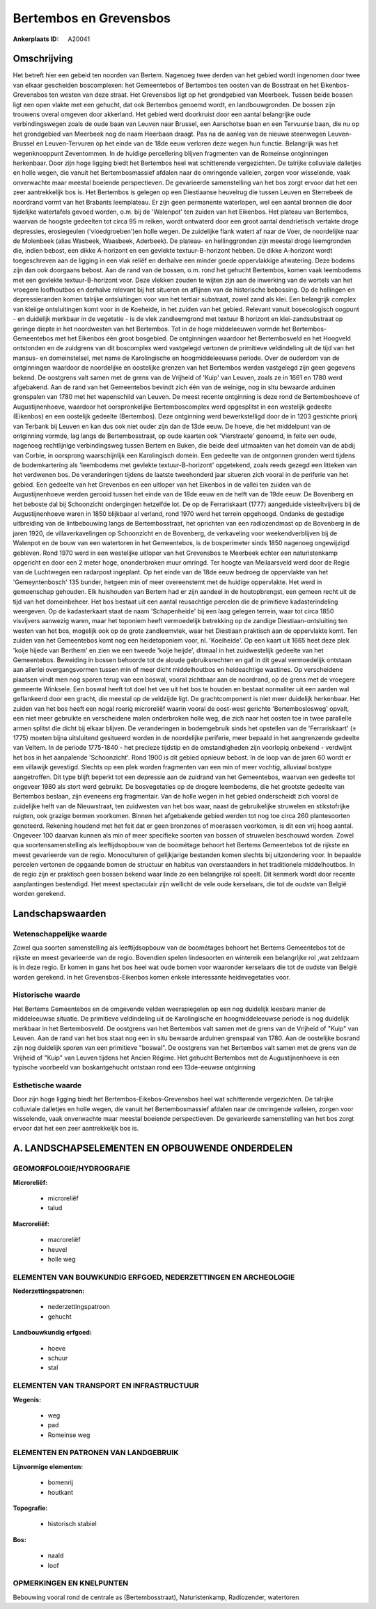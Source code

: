 Bertembos en Grevensbos
=======================

:Ankerplaats ID: A20041




Omschrijving
------------

Het betreft hier een gebeid ten noorden van Bertem. Nagenoeg twee
derden van het gebied wordt ingenomen door twee van elkaar gescheiden
boscomplexen: het Gemeentebos of Bertembos ten oosten van de Bosstraat
en het Eikenbos-Grevensbos ten westen van deze straat. Het Grevensbos
ligt op het grondgebied van Meerbeek. Tussen beide bossen ligt een open
vlakte met een gehucht, dat ook Bertembos genoemd wordt, en
landbouwgronden. De bossen zijn trouwens overal omgeven door akkerland.
Het gebied werd doorkruist door een aantal belangrijke oude
verbindingswegen zoals de oude baan van Leuven naar Brussel, een
Aarschotse baan en een Tervuurse baan, die nu op het grondgebied van
Meerbeek nog de naam Heerbaan draagt. Pas na de aanleg van de nieuwe
steenwegen Leuven-Brussel en Leuven-Tervuren op het einde van de 18de
eeuw verloren deze wegen hun functie. Belangrijk was het wegenknooppunt
Zeventommen. In de huidige percellering blijven fragmenten van de
Romeinse ontginningen herkenbaar. Door zijn hoge ligging biedt het
Bertembos heel wat schitterende vergezichten. De talrijke colluviale
dalletjes en holle wegen, die vanuit het Bertembosmassief afdalen naar
de omringende valleien, zorgen voor wisselende, vaak onverwachte maar
meestal boeiende perspectieven. De gevarieerde samenstelling van het bos
zorgt ervoor dat het een zeer aantrekkelijk bos is. Het Bertembos is
gelegen op een Diestiaanse heuvelrug die tussen Leuven en Sterrebeek de
noordrand vormt van het Brabants leemplateau. Er zijn geen permanente
waterlopen, wel een aantal bronnen die door tijdelijke watertafels
gevoed worden, o.m. bij de 'Walenpot' ten zuiden van het Eikenbos. Het
plateau van Bertembos, waarvan de hoogste gedeelten tot circa 95 m
reiken, wordt ontwaterd door een groot aantal dendrietisch vertakte
droge depressies, erosiegeulen ('vloedgroeben')en holle wegen. De
zuidelijke flank watert af naar de Voer, de noordelijke naar de
Molenbeek (alias Wasbeek, Waasbeek, Aderbeek). De plateau- en
hellinggronden zijn meestal droge leemgronden die, indien bebost, een
dikke A-horizont en een gevlekte textuur-B-horizont hebben. De dikke
A-horizont wordt toegeschreven aan de ligging in een vlak reliëf en
derhalve een minder goede oppervlakkige afwatering. Deze bodems zijn dan
ook doorgaans bebost. Aan de rand van de bossen, o.m. rond het gehucht
Bertembos, komen vaak leembodems met een gevlekte textuur-B-horizont
voor. Deze vlekken zouden te wijten zijn aan de inwerking van de wortels
van het vroegere loofhoutbos en derhalve relevant bij het situeren en
aflijnen van de historische bebossing. Op de hellingen en
depressieranden komen talrijke ontsluitingen voor van het tertiair
substraat, zowel zand als klei. Een belangrijk complex van kleiige
ontsluitingen komt voor in de Koeheide, in het zuiden van het gebied.
Relevant vanuit bosecologisch oogpunt - en duidelijk merkbaar in de
vegetatie - is de vlek zandleemgrond met textuur B horizont en
klei-zandsubstraat op geringe diepte in het noordwesten van het
Bertembos. Tot in de hoge middeleeuwen vormde het Bertembos-Gemeentebos
met het Eikenbos één groot bosgebied. De ontginningen waardoor het
Bertembosveld en het Hoogveld ontstonden en de zuidgrens van dit
boscomplex werd vastgelegd vertonen de primitieve veldindeling uit de
tijd van het mansus- en domeinstelsel, met name de Karolingische en
hoogmiddeleeuwse periode. Over de ouderdom van de ontginningen waardoor
de noordelijke en oostelijke grenzen van het Bertembos werden vastgelegd
zijn geen gegevens bekend. De oostgrens valt samen met de grens van de
Vrijheid of 'Kuip' van Leuven, zoals ze in 1661 en 1780 werd afgebakend.
Aan de rand van het Gemeentebos bevindt zich één van de weinige, nog in
situ bewaarde arduinen grenspalen van 1780 met het wapenschild van
Leuven. De meest recente ontginning is deze rond de Bertemboshoeve of
Augustijnenhoeve, waardoor het oorspronkelijke Bertemboscomplex werd
opgesplitst in een westelijk gedeelte (Eikenbos) en een oostelijk
gedeelte (Bertembos). Deze ontginning werd bewerkstelligd door de in
1203 gestichte priorij van Terbank bij Leuven en kan dus ook niet ouder
zijn dan de 13de eeuw. De hoeve, die het middelpunt van de ontginning
vormde, lag langs de Bertembosstraat, op oude kaarten ook 'Vierstraete'
genoemd, in feite een oude, nagenoeg rechtlijnige verbindingsweg tussen
Bertem en Buken, die beide deel uitmaakten van het domein van de abdij
van Corbie, in oorsprong waarschijnlijk een Karolingisch domein. Een
gedeelte van de ontgonnen gronden werd tijdens de bodemkartering als
'leembodems met gevlekte textuur-B-horizont' opgetekend, zoals reeds
gezegd een litteken van het verdwenen bos. De veranderingen tijdens de
laatste tweehonderd jaar situeren zich vooral in de periferie van het
gebied. Een gedeelte van het Grevenbos en een uitloper van het Eikenbos
in de vallei ten zuiden van de Augustijnenhoeve werden gerooid tussen
het einde van de 18de eeuw en de helft van de 19de eeuw. De Bovenberg en
het beboste dal bij Schoonzicht ondergingen hetzelfde lot. De op de
Ferrariskaart (1777) aangeduide visteeltvijvers bij de Augustijnenhoeve
waren in 1850 blijkbaar al verland, rond 1970 werd het terrein
opgehoogd. Ondanks de gestadige uitbreiding van de lintbebouwing langs
de Bertembosstraat, het oprichten van een radiozendmast op de Bovenberg
in de jaren 1920, de villaverkavelingen op Schoonzicht en de Bovenberg,
de verkaveling voor weekendverblijven bij de Walenpot en de bouw van een
watertoren in het Gemeentebos, is de bosperimeter sinds 1850 nagenoeg
ongewijzigd gebleven. Rond 1970 werd in een westelijke uitloper van het
Grevensbos te Meerbeek echter een naturistenkamp opgericht en door een 2
meter hoge, ononderbroken muur omringd. Ter hoogte van Meilaarsveld werd
door de Regie van de Luchtwegen een radarpost ingeplant. Op het einde
van de 18de eeuw bedroeg de oppervlakte van het 'Gemeyntenbosch' 135
bunder, hetgeen min of meer overeenstemt met de huidige oppervlakte. Het
werd in gemeenschap gehouden. Elk huishouden van Bertem had er zijn
aandeel in de houtopbrengst, een gemeen recht uit de tijd van het
domeinbeheer. Het bos bestaat uit een aantal reusachtige percelen die de
primitieve kadasterindeling weergeven. Op de kadasterkaart staat de naam
'Schapenheide' bij een laag gelegen terrein, waar tot circa 1850
visvijvers aanwezig waren, maar het toponiem heeft vermoedelijk
betrekking op de zandige Diestiaan-ontsluiting ten westen van het bos,
mogelijk ook op de grote zandleemvlek, waar het Diestiaan praktisch aan
de oppervlakte komt. Ten zuiden van het Gemeentebos komt nog een
heidetoponiem voor, nl. 'Koeiheide'. Op een kaart uit 1665 heet deze
plek 'koije hijede van Berthem' en zien we een tweede 'koije heijde',
ditmaal in het zuidwestelijk gedeelte van het Gemeentebos. Beweiding in
bossen behoorde tot de aloude gebruiksrechten en gaf in dit geval
vermoedelijk ontstaan aan allerlei overgangsvormen tussen min of meer
dicht middelhoutbos en heideachtige wastines. Op verscheidene plaatsen
vindt men nog sporen terug van een boswal, vooral zichtbaar aan de
noordrand, op de grens met de vroegere gemeente Winksele. Een boswal
heeft tot doel het vee uit het bos te houden en bestaat normaliter uit
een aarden wal geflankeerd door een gracht, die meestal op de veldzijde
ligt. De grachtcomponent is niet meer duidelijk herkenbaar. Het zuiden
van het bos heeft een nogal roerig microreliëf waarin vooral de
oost-west gerichte 'Bertemboslosweg' opvalt, een niet meer gebruikte en
verscheidene malen onderbroken holle weg, die zich naar het oosten toe
in twee parallelle armen splitst die dicht bij elkaar blijven. De
veranderingen in bodemgebruik sinds het opstellen van de 'Ferrariskaart'
(± 1775) moeten bijna uitsluitend gesitueerd worden in de noordelijke
periferie, meer bepaald in het aangrenzende gedeelte van Veltem. In de
periode 1775-1840 - het precieze tijdstip en de omstandigheden zijn
voorlopig onbekend - verdwijnt het bos in het aanpalende 'Schoonzicht'.
Rond 1900 is dit gebied opnieuw bebost. In de loop van de jaren 60 wordt
er een villawijk gevestigd. Slechts op een plek worden fragmenten van
een min of meer vochtig, alluviaal bostype aangetroffen. Dit type blijft
beperkt tot een depressie aan de zuidrand van het Gemeentebos, waarvan
een gedeelte tot ongeveer 1980 als stort werd gebruikt. De bosvegetaties
op de drogere leembodems, die het grootste gedeelte van Bertembos
beslaan, zijn eveneens erg fragmentair. Van de holle wegen in het gebied
onderscheidt zich vooral de zuidelijke helft van de Nieuwstraat, ten
zuidwesten van het bos waar, naast de gebruikelijke struwelen en
stikstofrijke ruigten, ook grazige bermen voorkomen. Binnen het
afgebakende gebied werden tot nog toe circa 260 plantesoorten genoteerd.
Rekening houdend met het feit dat er geen bronzones of moerassen
voorkomen, is dit een vrij hoog aantal. Ongeveer 100 daarvan kunnen als
min of meer specifieke soorten van bossen of struwelen beschouwd worden.
Zowel qua soortensamenstelling als leeftijdsopbouw van de boométage
behoort het Bertems Gemeentebos tot de rijkste en meest gevarieerde van
de regio. Monoculturen of gelijkjarige bestanden komen slechts bij
uitzondering voor. In bepaalde percelen vertonen de opgaande bomen de
structuur en habitus van overstaanders in het traditionele
middelhoutbos. In de regio zijn er praktisch geen bossen bekend waar
linde zo een belangrijke rol speelt. Dit kenmerk wordt door recente
aanplantingen bestendigd. Het meest spectaculair zijn wellicht de vele
oude kerselaars, die tot de oudste van België worden gerekend.



Landschapswaarden
-----------------


Wetenschappelijke waarde
~~~~~~~~~~~~~~~~~~~~~~~~

Zowel qua soorten samenstelling als leeftijdsopbouw van de boométages
behoort het Bertems Gemeentebos tot de rijkste en meest gevarieerde van
de regio. Bovendien spelen lindesoorten en wintereik een belangrijke rol
,wat zeldzaam is in deze regio. Er komen in gans het bos heel wat oude
bomen voor waaronder kerselaars die tot de oudste van België worden
gerekend. In het Grevensbos-Eikenbos komen enkele interessante
heidevegetaties voor.

Historische waarde
~~~~~~~~~~~~~~~~~~

Het Bertems Gemeentebos en de omgevende velden weerspiegelen op een
nog duidelijk leesbare manier de middeleeuwse situatie. De primitieve
veldindeling uit de Karolingische en hoogmiddeleeuwse periode is nog
duidelijk merkbaar in het Bertembosveld. De oostgrens van het Bertembos
valt samen met de grens van de Vrijheid of "Kuip" van Leuven. Aan de
rand van het bos staat nog een in situ bewaarde arduinen grenspaal van
1780. Aan de oostelijke bosrand zijn nog duidelijk sporen van een
primitieve "boswal". De oostgrens van het Bertembos valt samen met de
grens van de Vrijheid of "Kuip" van Leuven tijdens het Ancien Régime.
Het gehucht Bertembos met de Augustijnenhoeve is een typische voorbeeld
van boskantgehucht ontstaan rond een 13de-eeuwse ontginning

Esthetische waarde
~~~~~~~~~~~~~~~~~~

Door zijn hoge ligging biedt het
Bertembos-Eikebos-Grevensbos heel wat schitterende vergezichten. De
talrijke colluviale dalletjes en holle wegen, die vanuit het
Bertembosmassief afdalen naar de omringende valleien, zorgen voor
wisselende, vaak onverwachte maar meestal boeiende perspectieven. De
gevarieerde samenstelling van het bos zorgt ervoor dat het een zeer
aantrekkelijk bos is.



A. LANDSCHAPSELEMENTEN EN OPBOUWENDE ONDERDELEN
-----------------------------------------------


GEOMORFOLOGIE/HYDROGRAFIE
~~~~~~~~~~~~~~~~~~~~~~~~

**Microreliëf:**

 * microreliëf
 * talud


**Macroreliëf:**

 * macroreliëf
 * heuvel
 * holle weg

ELEMENTEN VAN BOUWKUNDIG ERFGOED, NEDERZETTINGEN EN ARCHEOLOGIE
~~~~~~~~~~~~~~~~~~~~~~~~~~~~~~~~~~~~~~~~~~~~~~~~~~~~~~~~~~~~~~~

**Nederzettingspatronen:**

 * nederzettingspatroon
 * gehucht

**Landbouwkundig erfgoed:**

 * hoeve
 * schuur
 * stal



ELEMENTEN VAN TRANSPORT EN INFRASTRUCTUUR
~~~~~~~~~~~~~~~~~~~~~~~~~~~~~~~~~~~~~~~~~

**Wegenis:**

 * weg
 * pad
 * Romeinse weg



ELEMENTEN EN PATRONEN VAN LANDGEBRUIK
~~~~~~~~~~~~~~~~~~~~~~~~~~~~~~~~~~~~~

**Lijnvormige elementen:**

 * bomenrij
 * houtkant

**Topografie:**

 * historisch stabiel


**Bos:**

 * naald
 * loof


OPMERKINGEN EN KNELPUNTEN
~~~~~~~~~~~~~~~~~~~~~~~~

Bebouwing vooral rond de centrale as (Bertembosstraat), Naturistenkamp,
Radiozender, watertoren
